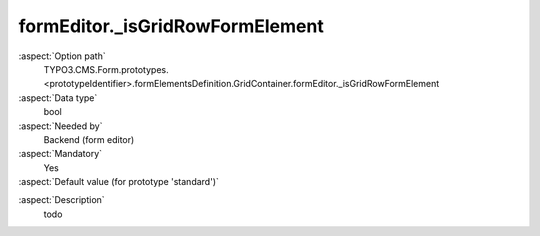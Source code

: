 formEditor._isGridRowFormElement
--------------------------------------

:aspect:`Option path`
      TYPO3.CMS.Form.prototypes.<prototypeIdentifier>.formElementsDefinition.GridContainer.formEditor._isGridRowFormElement

:aspect:`Data type`
      bool

:aspect:`Needed by`
      Backend (form editor)

:aspect:`Mandatory`
      Yes

:aspect:`Default value (for prototype 'standard')`
      .. code-block:: yaml
         :linenos:
         :emphasize-lines: 3

         GridContainer:
           formEditor:
             _isGridRowFormElement: true

.. :aspect:`Good to know`
      ToDo

:aspect:`Description`
      todo
